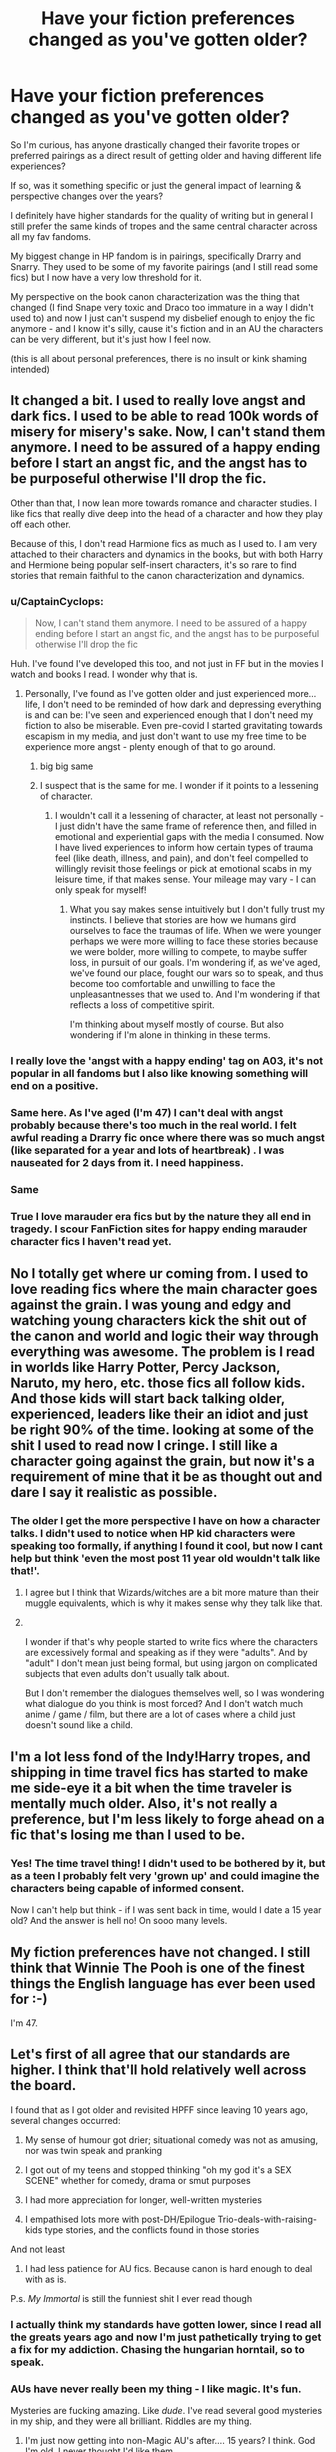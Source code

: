#+TITLE: Have your fiction preferences changed as you've gotten older?

* Have your fiction preferences changed as you've gotten older?
:PROPERTIES:
:Author: ash4426
:Score: 121
:DateUnix: 1618406664.0
:DateShort: 2021-Apr-14
:FlairText: Discussion
:END:
So I'm curious, has anyone drastically changed their favorite tropes or preferred pairings as a direct result of getting older and having different life experiences?

If so, was it something specific or just the general impact of learning & perspective changes over the years?

I definitely have higher standards for the quality of writing but in general I still prefer the same kinds of tropes and the same central character across all my fav fandoms.

My biggest change in HP fandom is in pairings, specifically Drarry and Snarry. They used to be some of my favorite pairings (and I still read some fics) but I now have a very low threshold for it.

My perspective on the book canon characterization was the thing that changed (I find Snape very toxic and Draco too immature in a way I didn't used to) and now I just can't suspend my disbelief enough to enjoy the fic anymore - and I know it's silly, cause it's fiction and in an AU the characters can be very different, but it's just how I feel now.

(this is all about personal preferences, there is no insult or kink shaming intended)


** It changed a bit. I used to really love angst and dark fics. I used to be able to read 100k words of misery for misery's sake. Now, I can't stand them anymore. I need to be assured of a happy ending before I start an angst fic, and the angst has to be purposeful otherwise I'll drop the fic.

Other than that, I now lean more towards romance and character studies. I like fics that really dive deep into the head of a character and how they play off each other.

Because of this, I don't read Harmione fics as much as I used to. I am very attached to their characters and dynamics in the books, but with both Harry and Hermione being popular self-insert characters, it's so rare to find stories that remain faithful to the canon characterization and dynamics.
:PROPERTIES:
:Author: BlueThePineapple
:Score: 82
:DateUnix: 1618407709.0
:DateShort: 2021-Apr-14
:END:

*** u/CaptainCyclops:
#+begin_quote
  Now, I can't stand them anymore. I need to be assured of a happy ending before I start an angst fic, and the angst has to be purposeful otherwise I'll drop the fic
#+end_quote

Huh. I've found I've developed this too, and not just in FF but in the movies I watch and books I read. I wonder why that is.
:PROPERTIES:
:Author: CaptainCyclops
:Score: 32
:DateUnix: 1618414622.0
:DateShort: 2021-Apr-14
:END:

**** Personally, I've found as I've gotten older and just experienced more...life, I don't need to be reminded of how dark and depressing everything is and can be: I've seen and experienced enough that I don't need my fiction to also be miserable. Even pre-covid I started gravitating towards escapism in my media, and just don't want to use my free time to be experience more angst - plenty enough of that to go around.
:PROPERTIES:
:Author: artemis_floyd
:Score: 22
:DateUnix: 1618437368.0
:DateShort: 2021-Apr-15
:END:

***** big big same
:PROPERTIES:
:Author: karigan_g
:Score: 5
:DateUnix: 1618479887.0
:DateShort: 2021-Apr-15
:END:


***** I suspect that is the same for me. I wonder if it points to a lessening of character.
:PROPERTIES:
:Author: CaptainCyclops
:Score: 5
:DateUnix: 1618496652.0
:DateShort: 2021-Apr-15
:END:

****** I wouldn't call it a lessening of character, at least not personally - I just didn't have the same frame of reference then, and filled in emotional and experiential gaps with the media I consumed. Now I have lived experiences to inform how certain types of trauma feel (like death, illness, and pain), and don't feel compelled to willingly revisit those feelings or pick at emotional scabs in my leisure time, if that makes sense. Your mileage may vary - I can only speak for myself!
:PROPERTIES:
:Author: artemis_floyd
:Score: 3
:DateUnix: 1618543509.0
:DateShort: 2021-Apr-16
:END:

******* What you say makes sense intuitively but I don't fully trust my instincts. I believe that stories are how we humans gird ourselves to face the traumas of life. When we were younger perhaps we were more willing to face these stories because we were bolder, more willing to compete, to maybe suffer loss, in pursuit of our goals. I'm wondering if, as we've aged, we've found our place, fought our wars so to speak, and thus become too comfortable and unwilling to face the unpleasantnesses that we used to. And I'm wondering if that reflects a loss of competitive spirit.

I'm thinking about myself mostly of course. But also wondering if I'm alone in thinking in these terms.
:PROPERTIES:
:Author: CaptainCyclops
:Score: 3
:DateUnix: 1618552309.0
:DateShort: 2021-Apr-16
:END:


*** I really love the 'angst with a happy ending' tag on A03, it's not popular in all fandoms but I also like knowing something will end on a positive.
:PROPERTIES:
:Author: ash4426
:Score: 27
:DateUnix: 1618409249.0
:DateShort: 2021-Apr-14
:END:


*** Same here. As I've aged (I'm 47) I can't deal with angst probably because there's too much in the real world. I felt awful reading a Drarry fic once where there was so much angst (like separated for a year and lots of heartbreak) . I was nauseated for 2 days from it. I need happiness.
:PROPERTIES:
:Author: MiriMidd
:Score: 4
:DateUnix: 1618510868.0
:DateShort: 2021-Apr-15
:END:


*** Same
:PROPERTIES:
:Author: Weary_Diver
:Score: 2
:DateUnix: 1618432571.0
:DateShort: 2021-Apr-15
:END:


*** True I love marauder era fics but by the nature they all end in tragedy. I scour FanFiction sites for happy ending marauder character fics I haven't read yet.
:PROPERTIES:
:Author: SatanV3
:Score: 2
:DateUnix: 1618726414.0
:DateShort: 2021-Apr-18
:END:


** No I totally get where ur coming from. I used to love reading fics where the main character goes against the grain. I was young and edgy and watching young characters kick the shit out of the canon and world and logic their way through everything was awesome. The problem is I read in worlds like Harry Potter, Percy Jackson, Naruto, my hero, etc. those fics all follow kids. And those kids will start back talking older, experienced, leaders like their an idiot and just be right 90% of the time. looking at some of the shit I used to read now I cringe. I still like a character going against the grain, but now it's a requirement of mine that it be as thought out and dare I say it realistic as possible.
:PROPERTIES:
:Author: Hollow662
:Score: 40
:DateUnix: 1618407218.0
:DateShort: 2021-Apr-14
:END:

*** The older I get the more perspective I have on how a character talks. I didn't used to notice when HP kid characters were speaking too formally, if anything I found it cool, but now I cant help but think 'even the most post 11 year old wouldn't talk like that!'.
:PROPERTIES:
:Author: ash4426
:Score: 27
:DateUnix: 1618409496.0
:DateShort: 2021-Apr-14
:END:

**** I agree but I think that Wizards/witches are a bit more mature than their muggle equivalents, which is why it makes sense why they talk like that.
:PROPERTIES:
:Author: Merlinssaggybags
:Score: 8
:DateUnix: 1618415899.0
:DateShort: 2021-Apr-14
:END:


**** ​

I wonder if that's why people started to write fics where the characters are excessively formal and speaking as if they were "adults". And by "adult" I don't mean just being formal, but using jargon on complicated subjects that even adults don't usually talk about.

But I don't remember the dialogues themselves well, so I was wondering what dialogue do you think is most forced? And I don't watch much anime / game / film, but there are a lot of cases where a child just doesn't sound like a child.
:PROPERTIES:
:Author: ItsukiKurosawa
:Score: 5
:DateUnix: 1618418095.0
:DateShort: 2021-Apr-14
:END:


** I'm a lot less fond of the Indy!Harry tropes, and shipping in time travel fics has started to make me side-eye it a bit when the time traveler is mentally much older. Also, it's not really a preference, but I'm less likely to forge ahead on a fic that's losing me than I used to be.
:PROPERTIES:
:Author: InterminableSnowman
:Score: 19
:DateUnix: 1618414211.0
:DateShort: 2021-Apr-14
:END:

*** Yes! The time travel thing! I didn't used to be bothered by it, but as a teen I probably felt very 'grown up' and could imagine the characters being capable of informed consent.

Now I can't help but think - if I was sent back in time, would I date a 15 year old? And the answer is hell no! On sooo many levels.
:PROPERTIES:
:Author: ash4426
:Score: 9
:DateUnix: 1618452558.0
:DateShort: 2021-Apr-15
:END:


** My fiction preferences have not changed. I still think that Winnie The Pooh is one of the finest things the English language has ever been used for :-)

I'm 47.
:PROPERTIES:
:Author: HiddenAltAccount
:Score: 18
:DateUnix: 1618421831.0
:DateShort: 2021-Apr-14
:END:


** Let's first of all agree that our standards are higher. I think that'll hold relatively well across the board.

I found that as I got older and revisited HPFF since leaving 10 years ago, several changes occurred:

1) My sense of humour got drier; situational comedy was not as amusing, nor was twin speak and pranking

2) I got out of my teens and stopped thinking "oh my god it's a SEX SCENE" whether for comedy, drama or smut purposes

3) I had more appreciation for longer, well-written mysteries

4) I empathised lots more with post-DH/Epilogue Trio-deals-with-raising-kids type stories, and the conflicts found in those stories

And not least

5) I had less patience for AU fics. Because canon is hard enough to deal with as is.

P.s. /My Immortal/ is still the funniest shit I ever read though
:PROPERTIES:
:Author: CaptainCyclops
:Score: 56
:DateUnix: 1618411835.0
:DateShort: 2021-Apr-14
:END:

*** I actually think my standards have gotten lower, since I read all the greats years ago and now I'm just pathetically trying to get a fix for my addiction. Chasing the hungarian horntail, so to speak.
:PROPERTIES:
:Author: DetentionWithDolores
:Score: 6
:DateUnix: 1618442830.0
:DateShort: 2021-Apr-15
:END:


*** AUs have never really been my thing - I like magic. It's fun.

Mysteries are fucking amazing. Like /dude/. I've read several good mysteries in my ship, and they were all brilliant. Riddles are my thing.
:PROPERTIES:
:Author: cest_la_via
:Score: 6
:DateUnix: 1618420371.0
:DateShort: 2021-Apr-14
:END:

**** I'm just now getting into non-Magic AU's after.... 15 years? I think. God I'm old. I never thought I'd like them
:PROPERTIES:
:Author: SecretaryCarrie
:Score: 7
:DateUnix: 1618431714.0
:DateShort: 2021-Apr-15
:END:


**** u/proeos:
#+begin_quote
  Riddles are my thing.
#+end_quote

Which is your favourite Riddle then? :)
:PROPERTIES:
:Author: proeos
:Score: 4
:DateUnix: 1618481813.0
:DateShort: 2021-Apr-15
:END:

***** I knew someone was going to get the joke. Yay! Congrats. Take your upvote.
:PROPERTIES:
:Author: cest_la_via
:Score: 2
:DateUnix: 1618493008.0
:DateShort: 2021-Apr-15
:END:


**** I didn't mean non-magical AUs. Those I had no time for at all.
:PROPERTIES:
:Author: CaptainCyclops
:Score: 3
:DateUnix: 1618473687.0
:DateShort: 2021-Apr-15
:END:


** Oh yeah, I used to look up what i wanted on google (Ex: "Harry does X fanfiction") so I would read some pretty crappy quality fanfiction but I loved it. I don't remember how I found this sub, but once i did I found some actual good quality stuff, and going back to read some of the first suff I ever read for nostalgia... it's not great. But yeah, I can't read a fic unless its actually good quality now compared to when I started.
:PROPERTIES:
:Author: LilyPotter123
:Score: 13
:DateUnix: 1618416649.0
:DateShort: 2021-Apr-14
:END:

*** Oh my gosh! Same!!! I started like this until I found communities on fanfiction.net, then found my favorite one.

Looking back, I understand why I liked those fanfics though, they had exactly what I had wanted, and even if they weren't the best- I had fun.

I'll still read then if they're the only ones I can find, but I'm definitely more pickier than I used to be on the grammar.
:PROPERTIES:
:Author: HarryPotterIsAmazing
:Score: 7
:DateUnix: 1618444863.0
:DateShort: 2021-Apr-15
:END:


** I used to read a fair amount of shipping fic, but now I really prefer gen and avoid smut if at all possible. If it's a plot centric fic with sex scenes, I skip the sex scenes. I'm not a prude, I just find sex boring and I want them to get back to the plot. I am also now really into female Harry, where I used to avoid it. I even started writing my own female Harry series and that never would have happened ten years ago. I'm also now more into Slytherins and Snape.

Some things that have stayed the same: I love time travel, hurt/comfort, plot focused, characters with a mission/plan/con. I generally prefer the magic to stay similar to canon, but having some additions or explanations isn't a bad thing.
:PROPERTIES:
:Author: Welfycat
:Score: 34
:DateUnix: 1618408718.0
:DateShort: 2021-Apr-14
:END:

*** A really well done gender swap can be a great way to rediscover the best parts of canon, and take the story in a different direction in a very organic way.
:PROPERTIES:
:Author: ash4426
:Score: 11
:DateUnix: 1618409735.0
:DateShort: 2021-Apr-14
:END:


*** I've gotten to be this way, too. I can no longer read stories where romance and/or the characters' romantic relationships are the central plot. I also find them boring now, to the point where I start scan reading through stories that focus too heavily on sex/romance/dating until - if ever - the story gets back to the action. I have dropped so many fics because of this and started to read a lot more gen stories.
:PROPERTIES:
:Author: nock_out_
:Score: 10
:DateUnix: 1618419075.0
:DateShort: 2021-Apr-14
:END:


*** I don't mind those myself, if they're not entirely the focus. Not sure if that made sense - but romance playing a big role is fine by me, smut is a bit iffier (it's not easy to write well and integrate into a good plot), but if either becomes the whole focus of the thing I'm going to lose interest. Eg, I was reading an interesting Draco timetravel one a month or so back, that was pretty well done - and then it (in an entirely understandable/foreseeable way from the plot/characterization) became heavily/almost entirely about Draco and Harry being horny for each other. Which makes sense for 5th year - but, um, it made the chapters drag on for me when they seemed to all be about that.
:PROPERTIES:
:Author: matgopack
:Score: 5
:DateUnix: 1618490966.0
:DateShort: 2021-Apr-15
:END:


** I am an old-timer...I have changed my reading habits quite a bit, but I'd say my preferences have expanded more than shifted.

I've become more open-minded as I've aged and that's including what I read. There's some stuff I'm still not interested in, but there are almost always exceptions. The first fanfic writer I ever read is still publishing, too, so there's that.

Just happy to see an ever-growing variety of fics and authors in the community.
:PROPERTIES:
:Author: Meandering_Fox
:Score: 7
:DateUnix: 1618416253.0
:DateShort: 2021-Apr-14
:END:

*** Such a great point, I love it!

HP wasn't my first fandom (that was Star Trek Voyager lol) and compared to those days fan fiction helped me become way more open-mined as well.

I'd like to think I would have still gotten to the same place, but fanfic got me there quicker.
:PROPERTIES:
:Author: ash4426
:Score: 3
:DateUnix: 1618452787.0
:DateShort: 2021-Apr-15
:END:


** I've definitely gotten more picky when it comes to grammar, though it may have to do with me writing my own fic.

Smut for the sake of smut is a huge no. It detracts from the story. It adds nothing.

Wholesale bashing is something I don't have any patience for, anymore. And if the author is going to bash, let's say Ron, I would prefer if they took his flaws, and cranked the up a bit. Don't make him evil. And the potion mistress Molly trope I hate.
:PROPERTIES:
:Author: IceReddit87
:Score: 8
:DateUnix: 1618416740.0
:DateShort: 2021-Apr-14
:END:


** For me, I've found that I've kind of become a writing quality snob to some extent. I paused my fanfiction reading for a good 4-5 years post university and exclusively read published books again, and usually the ones that got Hugo, Nebula and World Fantasy Awards or nominations, at the very least.

So when I came back to fanfiction years later, I suddenly didn't have the patience for very badly written prose. Like I will happily gloss over the occasional spelling or grammar error (up to 1-2 per chapter), but really *bad* writing is something I simply can't read anymore.

Also because I've read so many fics in the indy!Harry and OP!Harry subgenres as a teenager, they've become unbearable to me.

I don't mind fanfiction that is geared towards a specific ship, but, from what I've read or been recommended in the ship side of HP fanfiction stories, the romance is usually god awfully written or maybe I just don't have the patience for it *shrug*

I also read a LOT more humour fanfiction these days, but that maybe because of the general doom and gloom of the past year and the half and the state of the world in general.
:PROPERTIES:
:Author: Gatalicious
:Score: 9
:DateUnix: 1618431820.0
:DateShort: 2021-Apr-15
:END:


** I used to read anything. Now i am way more picker when it comes to grammar.

For example, I couldn't stand "Hadrian Lannister of the Rock" because there is no commas. I felt like running while reading
:PROPERTIES:
:Author: Weary_Diver
:Score: 9
:DateUnix: 1618432721.0
:DateShort: 2021-Apr-15
:END:

*** I had something similar in another fandom, great story summaries and the writing was solid. But they didn't use any capitalisation.

It was a choice, something to do with a poetry background, but I just can't read it. Hurt my brain too much lol.
:PROPERTIES:
:Author: ash4426
:Score: 3
:DateUnix: 1618452949.0
:DateShort: 2021-Apr-15
:END:


** I've been reading fic since I was 11 or 12 and I'm now 25. I'd be shook if my preferences HADN'T changed!
:PROPERTIES:
:Author: account_394
:Score: 7
:DateUnix: 1618422533.0
:DateShort: 2021-Apr-14
:END:


** Definitely higher standards for quality of writing, but as I get older (started reading at 9 and am almost 20), I'm unable to read most Hogwarts era fics, and prefer adult Drarry and Wolfstar. If a fic doesn't appropriately address Draco's prejudice, I'm usually not able to read, and as a result find myself reading a lot of "down-and-out Draco" fics just because I want him to get what he deserves before getting to the romance. I'm much more willing now to try different pairings than I used to be as well!!
:PROPERTIES:
:Author: Flat_Ear6039
:Score: 7
:DateUnix: 1618424978.0
:DateShort: 2021-Apr-14
:END:

*** I think after a certain point, accuracy and reliability in the characterisation overtakes pairing preferences - even in a magical world it has to feel like a 'real' reaction lol
:PROPERTIES:
:Author: ash4426
:Score: 4
:DateUnix: 1618453764.0
:DateShort: 2021-Apr-15
:END:


** Realism is a huge factor to me now. Like, although I love Harry/Multi fics, I can't stand it when they all just get along swimmingly or Harry is somehow okay with marrying so many girls at such a young age. I also can't stand 16/17 year olds talking perfectly, without stuttering. I get that it's kind of weird, but I have a stutter/various other speech problems myself, so I really enjoy it when I can read a character freaking out without making them seem like they're straight out of a Jane Austen book or something like that.
:PROPERTIES:
:Author: kayjayme813
:Score: 7
:DateUnix: 1618433343.0
:DateShort: 2021-Apr-15
:END:


** I used to go in for fluffy Hogwarts romances, with no preferred pairing (some pairings I tried were Sirius/OC, Rose/Scorpius, James/Lily - essentially all OCs, haha). Now I go in for more adult romances, with Hermione/ non OC characters. Not necessarily more explicit, just more mature. My guess is that whatever is more relatable works better as a kind of escapism... When I was in high school, fluff is what entertained me, and now that I'm almost 30, I prefer to read about adults.
:PROPERTIES:
:Author: wanab33
:Score: 7
:DateUnix: 1618453221.0
:DateShort: 2021-Apr-15
:END:


** Kinda. I only read fic with good/great writing where as i used to read everything as long as it was a egotistical one man show. Still read it but it has to be a good author who can paint a beautiful picture in his chapters.
:PROPERTIES:
:Author: Don_Floo
:Score: 7
:DateUnix: 1618418734.0
:DateShort: 2021-Apr-14
:END:


** Apart from the obvious higher standard in writing style (because now I actually know how to find the good stuff), I find myself gravitating towards older characters. I've been reading a lot of post-Hogwarts stuff in the last few years, because I've kind of moved on from the original series but am still in love with the world. There are only so many canon retellings you can read, so I prefer stuff that broadens the wizarding world. My favourites now are fics with adult Harry&friends or people we meet as adults (Remus, McGonagall, Sprout). Pairings don't matter as much to me anymore. I used to read slash almost exclusively because fanfiction was my main way of finding some sort of representation, but now I will read straight pairings too if I like the premise of the story.
:PROPERTIES:
:Author: mossenmeisje
:Score: 7
:DateUnix: 1618428511.0
:DateShort: 2021-Apr-14
:END:


** I used to get very, very annoyed at crack fics and humorous fics in general, don't ask me why because I don't know.

Now I love crack fics to break up the other angsty fics I read.

Oh, also: WBWL fics. I used to love them a lot, but now I have no patience for them.
:PROPERTIES:
:Author: Riddle-in-a-Box
:Score: 5
:DateUnix: 1618433506.0
:DateShort: 2021-Apr-15
:END:


** Yep.

I have little patience for the good girl/angsty brooding bad boy trope. ESP when it involves her trying to “fix him”.

I really like fics that have the characters post-school. And more new adult themes. I'll still read younger but I really prefer the new adult stuff.

I never read non magic AUs but now I'm into them for the marauders era.

I have high standards on smut. No tolerance for sex god BDSM master 16 yr old boy.

I'm much more aware of toxic and unhealthy romance themes. I can't explain but it's harder for me to get into things where (if it's a straight couple) the girl and guy don't seem on equal footing. Like both of them are toxic? Ok...but the guy toxic and the girl just bends over backwards doing emotional labor? No. Also the “I hate everyone but u” trope on guys....and the thing where the guy is very very overprotective of the girl like she's made of glass. Just no. I mean I like a dark morally grey fic sure but I feel like these kinds of themes are overly romanticized within the story.
:PROPERTIES:
:Author: spookyshadowself
:Score: 6
:DateUnix: 1618437182.0
:DateShort: 2021-Apr-15
:END:


** I used to love smut scenes and now, I still like them, but if it's too long or if there are too many then I'll skip it.
:PROPERTIES:
:Author: Merlinssaggybags
:Score: 5
:DateUnix: 1618415939.0
:DateShort: 2021-Apr-14
:END:


** I hated angst fics like I could slosh through but now I can't stand it at all... I liked the idea of younger people being smart but a year in fanfiction and it became too frustrating for me
:PROPERTIES:
:Author: Golurke
:Score: 5
:DateUnix: 1618420860.0
:DateShort: 2021-Apr-14
:END:


** Absolutely, I started reading fanfic, at about age 12-13? My first fic was a Drarry, that iirc had forced exhibitionism in front of Slughorn, I later read a Snarry that gripped me hard, and Snarry is ONE of my otp's, I also have a few ot3's with mainly Harry as a base, and later I got into NCIS, and the slash-tastic Tibbs pairing, so Tony and Harry are basically my basic slashy foundation, ofc, I also like/love some Harry/girl fics or even girl!Harry fics. I have a very diverse fic collection.
:PROPERTIES:
:Author: NRNstephaniemorelli
:Score: 3
:DateUnix: 1618423141.0
:DateShort: 2021-Apr-14
:END:

*** I love NSIC fic as well! Used to be 100% Tibbs, now all I want are crossover pairings - Tony/Criminal Minds or Jack O'Neill from Stargate.

I blame Hellbells - Little Black Book series. Really opened my eyes to the crossover possibilities.
:PROPERTIES:
:Author: ash4426
:Score: 1
:DateUnix: 1618453625.0
:DateShort: 2021-Apr-15
:END:

**** Me too!!!! I love Hellbells, but other authors as well, but I adore fast and the furious fics too. There are sooo many good authors and fics out there, and the damn everlasting shame of unfinished awesome fics... sigh.
:PROPERTIES:
:Author: NRNstephaniemorelli
:Score: 2
:DateUnix: 1618458206.0
:DateShort: 2021-Apr-15
:END:


** I started to avoid romance more and more, because I simply find the romances in majority of fanfics way too unrealistic (Example: falling in love waay too fast, just being eternally happy with no arguments or difficulties) or borderline toxic (the age old 'GIRL FINDS A BAD BOY AND TRIES TO MAKE HIM SEE THE LIGHT (dramione is especially guilty of this). )

It is exceptionally rare I see any good romance in fanfiction, and when smut also begins to enter the fanfic, I am out and will not look back.
:PROPERTIES:
:Author: daniboyi
:Score: 4
:DateUnix: 1618435091.0
:DateShort: 2021-Apr-15
:END:


** I can't read angst for the sake of angst fics anymore. Same for younger character/teen romances. Never really got into the whole Dark/Grey trope and that didn't change. More into character studies. Reading more fics about older female characters.
:PROPERTIES:
:Author: Consistent_Squash
:Score: 3
:DateUnix: 1618438710.0
:DateShort: 2021-Apr-15
:END:


** I used to really like reading about OP characters. It's a bit embarrassing. I just can't read junk like that anymore. Now my favorite trope is time-travel, which is an expansion off the OP thing. A character who time-travels has a fair amount of power with their knowledge, but it's not over the top, since it's not anything tangible, and the future is constantly changing. I mostly enjoy the character interactions, and having other characters slowly realize something is off. It sort of reminds me of angst, which I also used to read, but not very often. Makes your heart race a bit, and you anticipate the next twist. I also CANNOT STAND it when a character does something that would never work in real life. I'm not talking about magic and plot armor, and all that. Say a character does something that would never be well received in real life, and the other characters just brush it off. I can't really describe what exactly, but I know it when I seeing, and it drives me mad.
:PROPERTIES:
:Author: Hqlcyon
:Score: 3
:DateUnix: 1618441344.0
:DateShort: 2021-Apr-15
:END:


** My views on FF changed with my views on canon HP. It's kind of a chicken or the egg thing. But as I grew older, I was more critical of the adults, more analytical about the plot and details, and more knowledgeable about what it's actually like being in near-death experiences. Naturally, my views on canon shifted and I can barely tolerate reading FF that is too canon compliant. Most of the stuff I read now is either AU or is about characters that don't really appear much in canon (e.g. Tonks family, other side characters). Incidentally, most fanfictions are also quite critical towards various canon details, so I'm really not sure whether my opinions shifted so drastically because of the fics I read or if the fics I read shifted so drastically because my opinions shifted.
:PROPERTIES:
:Author: jljl2902
:Score: 3
:DateUnix: 1618456714.0
:DateShort: 2021-Apr-15
:END:


** Indy!Harry got old real fucking quick. I'm honestly not convinced I ever really liked it, it's just that there was a broad stretch of time where the only fics of any quality and length being written were independent Harry sticking it to the man. I feel as though I didn't really mind it at first, but over time I've grown to hate it. I greatly prefer stories where the various "good guys" work together and sometimes at cross-purposes to try and solve greater mysteries or big problems, but those are rare. Good luck trying to find a story where Dumbledore means well, Harry doesn't act like an indy cunt, the bad guys are intelligent, and nobody gets bashed or flanderized.

I am the Fanfiction Lorax, I speak for the OCs; use moldyshorts, old goat, pup, or flaming chicken again, and I'll break both your knees.

I also didn't really care about pairings at all, but now the only stuff that seems even remotely realistic is Harry and Hermione, or in some instances Gabrielle, Katie Bell, Angelia, Tonks, and the few other women he had regular contact with and something resembling an actual friendship. Unless you're running an AU where Harry meets different on the train and has totally different friends or something, it just doesn't feel very convincing anymore. I didn't use to mind Harry Ginny, but I've read so much of it now that I've started to feel like it doesn't work because Ginny is basically an OC. Rowling gave her zero personality besides being an ascended fangirl, so while there are good Ginny fics out there, they're also not really Ginny, any more than a Severitus fic has any-fucking-thing to do with canon Severus Snape. It's a different character entirely, and I feel like you can only go so far with that before it's time to just throw in the towel and give it a rest.

I can't really stand anything that makes use of book 7's sequence of events anymore. Even slightly. Remus hooking up with Tonks has only gotten weirder and more inexplicable as time has gone on. I can't really imagine Ron with anyone besides someone like Lavender. Pairing Bill and Fleur up along with Tonks and Remus feels extremely random, and gives a sort of impression that Rowling was just pulling names out of a hat or something. "I need a marriage for the plot because I need a crashed marriage dramatic battle, but I haven't developed anybody enough to sell that yet, time to write the names of all the tertiary characters down and do some blind draws." Never mind the weirdness of Tonks marrying a man over twice her age whose canon personality is bland and depressing: if Fleur could get over all the problems she seems to have dealing with people and fall in love with Bill after having barely known him for a year, then by all rights Harry should be going on dates with some girl from Smeltings or something. Which honestly would be a pretty funny AU to explore: Harry/OC, Harry has and struggles to maintain a relationship with some totally normal girl that is his sole childhood friend: he tries to keep the worlds separate but can't, and she inevitably gets dragged into it.

As an extension of that, I can't really stomach those kinds of AUs that tell a new story or a new sequence of events, but then just default to the way Rowling did it for everything that is actually important. Sirius gets exonerated and Harry learns how to turn into a magical panther or something while carrying dual enchanted glocks with him, but the graveyard scene still goes exactly the same way it always does and nothing actually new or interesting happens: MASSIVE AU, but Harry/Ginny Ron/Hermione Remus/Tonks Arthur/Molly DH Compliant Albus and Scorpius get on the train in the end. What was even the point, then?

I used to read everything and not really care. But some things become much more obnoxious over time. AUs that don't really diverge on anything important. Defaulting to Rowling's own pairings which don't make any sense at all because you want romance involved but aren't creative enough to deviate in any real way. Stuff that turns Dumbledore into a dark lord or Molly Weasley into a potions rapist. Funnily enough, you never seen Snape using Amorentia on anybody to push students together or ship pairings for his own amusement: another funny or dark idea that you won't ever see. Molly being evil and manipulative was edgy and novel at some point, but that boat sailed years ago.

Seriously though, if you care about romance at all, at least don't copy canon, because it doesn't make sense. Logically Tonks would hook up with someone like Bill, and even though I'm not a Harmonian, that was obviously the correct canon pairing, it makes the most sense and it certainly feels the most thematically correct and "vanilla." Rowling has literally admitted that Hermione was her self-insert and that she modeled Ron after her own husband and the relationship she has with him. She's also admitted that she regrets not pairing Harry and Hermione, but that she can't really change it now. So let's all just admit that she has a dysfunctional marriage that she couldn't help but project onto the books and move on.

I think most of all, though, I really just want complete stories with happy endings. It's surprising how rare those seem to be. Harry was a huge downer in canon even though he lead one of the most heroic and chad lives it's possible to live: a happy ending or a more happy and confidant Harry are the things that interest me these days.

And he should really use the sword of Gryffindor more. I know how I was when I was fourteen, I would have walked around with it everywhere if I could have gotten away with it. Seriously.
:PROPERTIES:
:Author: geosmin7
:Score: 3
:DateUnix: 1618458469.0
:DateShort: 2021-Apr-15
:END:

*** u/proeos:
#+begin_quote
  Logically Tonks would hook up with someone like Bill
#+end_quote

What logic is that?

Not to rain on your parade, to each his own, but one of the main reasons I like this universe so much is the nuanced characters, who feel like real people.\\
It's normal for someone to like someone because he's kind, even if he's also depressing and bland. It's even /usual/ for someone subdued from hardships to gravitate towards someone full of life, even if maybe a calm support would do them better. People who have trouble dealing with other people quite likely /will/ latch onto the first person they meet they don't have that problem with. And so on.

To just want similar people to be paired seems sadly reductive to me.
:PROPERTIES:
:Author: proeos
:Score: 4
:DateUnix: 1618483300.0
:DateShort: 2021-Apr-15
:END:

**** u/geosmin7:
#+begin_quote
  What logic is that?
#+end_quote

Because they're the same age, because they have similar interests, because they would actually have a future together. Because Tonks Bill would still exist in thirty years, while Tonks Remus absolutely would not.

"To just want similar people to be paired" isn't "reductive," it's real. It's more realistic than Rowling's drawn-from-a-hat pairings. Opposites don't attract, people who complete each other attract. They may appear opposite on the surface, but in reality they are not. It is their similarities that give them a foundation to build love on, love is built, it's not something you fall into. That's lust.

Remus and Tonks didn't have a relationship, they fucked and then he died and left her pregnant. Then she died too, and Harry was left holding a baby. Nothing about Remus helped or completed Tonks, and nothing about Tonks was good for Remus either. Remus didn't understand any of the struggles and issues she had with her life as a metamorph, and her abilities as a metamorph wouldn't have helped her understand or emphasize with a guilt-ridden man whose friends are all dead and who believes he is a monster undeserving of love. The two of them together is red flags all over the place. Their experiences did not equip either of them to build any kind of foundation between them that love could have grown on. The two of them could not help each other, or heal each other, even in a one-sided way of one helping the other. Them having sex was the high point of their relationship, that's as far as it could ever go. Remus and Tonks is just the story of a young woman fucking a much older man because it seems exciting, and then getting pregnant without planning to. It happens all the time. Guess how many of those relationships end happily ever after? If the war hadn't killed them, they would have eventually broken apart, and Teddy's existence would have merely accelerated that. Babies don't stabilize bad relationships, they hasten their end.

The irony is, you're right. Tonks being a stupid cunt who had a one-night stand with someone exciting that's twice their age and then forgot to put a condom on or use contraceptive IS realistic. That happens all the time in real life, and it ALWAYS ends badly. The bad joke is that you're using the fact that it's realistic to suggest that it is a viable relationship, and not a doomed fling with a baby nobody wanted thrown into the middle of the whirlwind for extra drama.

Remus Tonks wouldn't have lasted five years after the war ended, if both of them had survived. That's also real. That's realistic. Their mutual deaths saved their relationship. It was preserved forever mid-whirlwind. The self-destructive explosion at the end never got to happen.
:PROPERTIES:
:Author: geosmin7
:Score: 2
:DateUnix: 1618518385.0
:DateShort: 2021-Apr-16
:END:

***** I'll try to ignore how you reduced all the characters to one or two basic traits, all while talking about appearing opposite on the surface, because I'm at a loss as to what to even say to that.

But “real“? You're not even arguing for real, you're arguing for what you think is best. What the hell is realistic about that? Are all the people around you in the best possible relationships with the best possible person for them?
:PROPERTIES:
:Author: proeos
:Score: 4
:DateUnix: 1618519031.0
:DateShort: 2021-Apr-16
:END:

****** And I'll try and ignore how you've lost the plot of the entire thread, which was a question asking have your fiction preferences changed as you've gotten older, and if so, how?

I've been at a loss on what to say about your complaints on my preferences from the beginning. You're just whining. Yes, I prefer to not see characters engage in obviously self-destructive and doomed behavior, because I've seen quite enough of it. Which is what quite a few of the pairings in Harry Potter are: Hermione and Ron are doomed for divorce in any sane universe that isn't authorial wish fulfillment, and Remus and Tonks would have been doomed to a loud and violent separation if they had both lived.

And yes, their relationship IS inexplicable, which is what */my words/* were, emphasis because you seem to be feeding me your words and then arguing about it. It is inexplicable because they were surrounded by meddlers and well-wishers who should have stopped them from making the obvious mistake they did when they conceived Teddy. With how much Molly Weasley tried to run Sirius' own house and affairs for him, and with how much she complained and ran the ear off of everybody about what was proper and correct behavior for young adults and adults, I find it completely unbelievable that Remus wouldn't catch a tea kettle to the face for having a roll with Tonks, a woman half his age, when Molly nearly has an aneurism every time Tonks, Ginny, or Hermione walk around in "improper" clothes. It is completely unbelievable and very inexplicable, that nobody in the Order cared, that Molly Weasley didn't care, and that neither of Tonk's parents cared. For that matter, it's inexplicable that /Remus/ didn't care, or at least didn't care enough to turn her down flat and push her away. It goes against everything that was established about his character. I am talking, and have always been talking, about characters behaving in-character or out-of-character. */You're/* the one who brought up what was "normal," what was "real." Not me. That's */your/* talking point, not mine.

If you don't want to talk about "realism," then don't bring it up, or waste my time by forgetting that you're the one who brought it up in the first place. You're the one who brought up what was "real," what was "normal." You're the one who called my opinions "reductive" and "boring" and then started going on about normalcy and realism.

From the very beginning, you don't even have a point. You don't know what you're arguing for. You whine about my preferences and opinions and call them banal and boring, you claim that I'm reducing characters because you misunderstand what a "summary" is (that post is quite long and talks about many things, not just one thing, sorry I didn't write a doctoral thesis on the one specific thing you decided to nitpick about). You start us on this track of realism and then abort and suddenly want to know why we're talking about realism, like I care about it at all, like we aren't talking about a relationship between a shape shifter and a werewolf, like you aren't the one who brought this up in the first place. And you're still ignoring the original point, which I've never stopped talking about, because apparently you don't care or just don't want to see it. That point being, yes, I have a preference, it's for people to have happy relationships with people who are good for them, and for people to behave in-character.

You've done nothing but obliquely imply that Remus and Tonks is a "good" relationship because it is "realistic" without ever expounding any further than that. Nothing could possibly be further from anything I said: I called it weird and inexplicable, which it is. It is a choice that doesn't make sense, it doesn't match facts and characterizations that were previously established, people around them did not react in a manner befitting what we know of them either, and no explanation for any of that was ever given. Fleur and Bill was also drawn out of a hat, but at least Fleur got a character arc out of it.

Their relationship is an out-of-character event. Remus was the responsible one and never would have allowed it to happen, he was so straight laced he wouldn't even share any information with Harry on what the Order was or what Voldemort was doing, which Sirius vocally disapproved of. Molly didn't give a shit, which I find improbable in the extreme. Tonk's parents are ghosts that don't exist and didn't care, even though they were so intimately involved in the Order that Harry was taken TO Ted Tonks when he was injured during the beginning escape sequence in book 7, with both Ted and Andromeda being trusted and involved enough to be caretakers for Order safehouses. Tonks doesn't have any kind of understanding or pull with Remus to get him to open up, especially not after Sirius died. If Remus couldn't give Harry the time of day because he was too busy rolling around in his own sadness and sense of extreme responsibility, there's no reason for anybody to believe Tonks could succeed well enough to be impregnated.

Rowling pulled their names out of a hat to create that relationship. I don't give a rat's ass how realistic you think that is in hindsight. I'm not talking about whatever you refer to when you call something "realistic." When I use that word, in the context of a work of fiction, I'm referring to the fiction making sense within it's own established setting, which is realism as defined by the standards of literary criticism. When you use the word, you're talking about real life. Using your definition, fiction is not realistic, and never has been. It is incredibly structured and engineered, it is full of utterly improbable coincidences, it follows its own previously established rules, it proceeds in a sequential order of events that by definition must make sense, and it nearly always features some sort of aesop or political message. Nothing could be further from the true kind of realism you seem to be obsessing over than a work of fiction. There is nothing spontaneous about a detective novel or The Lord of The Rings. If anything, the detective novel, which is what Rowling obviously based the structure of the series on, is the most aggressively curated and least spontaneous of all storytelling formats.

At this point, I don't really expect you to see or address the original point. Obviously you've completely missed it, and there really isn't any further point talking to you about something you aren't paying attention to and have no interest in. I reread my entire original post twice just to double check, and I only ever used the word "realistic" once, in reference to Harry having relationships with girls he spends large amounts of time with at school, like Hermione or the Gryffindor Chasers. No, I'm not arguing for "real" and never was. I don't care about realism. Thanks for finally catching up, I'm glad we needed twenty paragraphs to establish that you're arguing about a complete non sequitur.

If I wanted to watch adult children wallow in the consequences of ruining their lives, I could just go for a walk. Most people read fiction and fantasy for the escapism. Shocking, I know.
:PROPERTIES:
:Author: geosmin7
:Score: 1
:DateUnix: 1618525615.0
:DateShort: 2021-Apr-16
:END:

******* Bloody hell, I can understand you have trouble understanding what I'm saying, but you shouldn't have trouble understanding what you're saying.

I replied to your talking about something being "logical". I quoted that, so it should have been clear. I also stated "to each his own" right after that, so it should have been clear I have nothing against your preference.

Then you wrote *"To just want similar people to be paired" isn't "reductive," it's real.* So yes, you are talking about it being real, even if you're right that I brought that up first.

And no, I have not implied that the relationship is good because it's realistic. That's just your hate. Real funny you should mention me feeding you words and then arguing about it. I'd say it's an excellent example of accusing me of something you're actually doing, but then there's an even better one. You, complaining about paragraphs. Wow. I have to applaud your bravado for that.

Anyway, I think we at least agree that there's no sense in continuing this. I'm really just writing this in the small hope you'll think about what nonsense you're spouting. Cheers.
:PROPERTIES:
:Author: proeos
:Score: 2
:DateUnix: 1618528261.0
:DateShort: 2021-Apr-16
:END:


***** They didn't have a one night stand at all. Tonks was clearly in love with him so much that her patronus changed to match Remus' (hers turned into a Wolf)

We don't even get enough characterization in canon or moments of them together to see how they really fit together in a day to day basis to judge that they “were clearly bad for each other” like what?

Tonks and Remus spent a lot of time together working missions for the Order it's not strange they would fall in love with each other.

Why do you just assume Tonks and Remus don't have similar interests but Tonks and Bill do?

Tonks is an auror so is knowledgeable in the dark arts and Remus is knowledgeable about the dark arts that he can teach a school. So they have that in common. They both can hold their own in a duel they have that in common, both competent. Both care for their loved ones. Tonks clearly likes a good laugh and people who play off her jokes, Remus spent his entire school years being a marauder and playing pranks and jokes so he's certainly able to let loose if he's around friends and loved ones.

Like what
:PROPERTIES:
:Author: SatanV3
:Score: 1
:DateUnix: 1618728073.0
:DateShort: 2021-Apr-18
:END:


*** You do a disservice to Ginny. I agree people don't always write her well but she has a personality she doesn't just exist as a fan girl...

Also we basically know nothing about Bill we hardly get to know him. We know he's handsome and a curse breaker and popular. Why wouldn't someone like Fleur who is also really attractive, also a powerful knowledgeable wizard, also really popular not get with Bill? Again with what we know about Bill's personality there's nothing there that wouldn't work with Fleur. We just don't really know Bill or Charlie. As for why they got married so fast it's uh because there's a war, Bill is in the order and could die at any time so when they fall in love they want to get married ASAP. This is actually quite common IRL when there's a war going on people get married a lot quicker than they otherwise would.

Also I think Remus is only like a bit over 10 years older than Tonks. It's not that unheard of for this to happen. Remus is depressed but that doesn't mean he isn't loveable? Remus is also extremely smart, kind, and has a sense of humor. And again it's war time everyone is rushing to get married.
:PROPERTIES:
:Author: SatanV3
:Score: 1
:DateUnix: 1618727552.0
:DateShort: 2021-Apr-18
:END:

**** No, I'm not doing a disservice to Ginny. I'm being brutally honest about the reality of the situation, which is that she's an ascended fangirl. The person who did her a disservice was Rowling. She was introduced in book 2, and nothing interesting was done with her, ever. She got zero development. Then near the very end, suddenly Rowling starts aggressively pushing her to the forefront of the story, making her character seem off-putting with how forward it was and how unnatural her being thrust into the limelight felt. Harry has no reason to even like Ginny, let alone "love" her. The monster-in-the-chest scene is widely panned as being utterly ridiculous, and */rightly so./*

Ginny went from being a childish fangirl, to behaving like a jealous ex even though they had never been together in the first place (dragging other boys into closets and dating to try and make Harry jealous), to suddenly monster-in-chest and now they're a couple.

That's not love. That's not even sexual arousal. It's a joke. It's no wonder literally thousands of fans put a pin on that exact moment to say "and that's where she obviously love potioned him." Because that's /exactly/ what it looks like.

I know what good Ginny looks like. I've read good Ginny. I've */written/* good Ginny. Good Ginny does not exist in canon, and if you think she does, you've obviously not reread the books recently. Severitus is a great idea that makes Snape a much more interesting and compelling character, and I enjoy reading those stories, but it's not fucking canon. It's an OC wearing Snape's face. Snape isn't Severitus and never was, or could have been. He proved that solely through his behavior towards Neville. He was a shallow and unrepentant bastard that abused children to gratify his own ego, and Rowling inexplicably expected us to forgive after forcing him to make doe eyes at us. Good Ginny is not any fundamentally different from Severitus. Lots of writers can do Ginny justice, but Rowling is not one of them, and she's the only one that counts.

I'm not doing a disservice to anybody. I'm being honest. Your bone to pick is with Rowling, not me. Actual love and romance is built up over time with mutual bonds and trust, it's not a monster in your chest telling you to start frenching a girl you've never cared about until now. That's why so many people argue that Harry/Hermione or Harry/Luna makes more sense. It's because it /does/.

If Rowling really wanted Ginny to be with Harry that badly, then she wasted 90% of the series. Look at all this space for build up where fuck-all was done. Luna got more emotional rapport with Harry in a few chapters of book 5 than Ginny got with him in six books.
:PROPERTIES:
:Author: geosmin7
:Score: 1
:DateUnix: 1618753578.0
:DateShort: 2021-Apr-18
:END:

***** Again read this [[http://www.the-leaky-cauldron.org/features/essays/issue2/whyharrypickedginny/]]

You're so aggressive in believing your opinion is right when not everyone thinks that way. But if you read that then it's clear that Ginny does have a personality and it's clear why Harry likes her.

And Ginny never dated other people to make Harry jealous, she dated other people because Harry wasn't interested in her and she wanted to get over him? And then in sixth year he did start to like her but it's not like she could read his mind and know that so she kept dating her boyfriend?
:PROPERTIES:
:Author: SatanV3
:Score: 1
:DateUnix: 1618775919.0
:DateShort: 2021-Apr-19
:END:

****** I don't believe my opinion is right. It */is/* right. The vast majority of the fandom for the series think Harry should have married Hermione. If this was a democracy the Harmonians would have it, and I'm not even one of them. The reason they 'have' it is because they recognize that love is built up over time, and not something crammed down your throat in the span of a few months. As such, the closest thing to real love that exists in canon is Harry/Hermione, with Harry/Luna as a distant second. Ginny isn't even really in the running.

You call it an 'opinion' because */you personally don't like it./* Feel free to prove it wrong. I've told no lie. Ginny all but disappeared for four years, she only became relevant near the very end of the series. The lion's share of her character development happened /off-screen,/ where Harry certainly couldn't have seen it. Where's the character development? Where's the slow and gradual buildup over time? It's nowhere. You can cite nothing.

Save your dissertation, I've see somebody go on for 100k words on why Snape and Hermione should be having sex in a closet. Any idiot can talk about anything for hours if they have half the wit to string sentences together.

Harry and Ginny didn't have real love, and neither did Ron and Hermione. Real love is built up over time. Rowling pushed them together because she had an agenda, and she's even admitted it. Rowling has admitted across several interviews that she pushed Ron and Hermione together because she viewed Hermione as herself and thought of Ron as a sort of proxy for her own real-life husband. She also admitted that Harry and Ginny got together solely as a consequence of that. Which is another way of saying Ginny was just the spare loose end that could be tied to Harry for convenience.

#+begin_quote
  "[[http://www.cnn.com/2014/02/02/showbiz/rowling-hermione-ron-revelation/index.html][I wrote the Hermione/Ron relationship as a form of wish fulfillment]]. That's how it was conceived, really. For reasons that have very little to do with literature and far more to do with me clinging to the plot as I first imagined it, Hermione ended up with Ron."

  - J.K. Rowling, Wonderland Interview 2014
#+end_quote

Furthermore, the actors who played the parts in the movies all agree. Watson felt that Hermione's relationship with Ron was "dangerous and unstable," and that it wouldn't last. Rupert Grint agreed, saying that he's "pretty sure Ron would have divorced her already and moved on."

You can't talk about Harry and Ginny without talking about Ron and Hermione, because the only reason Harry/Ginny existed in canon was because she was the convenient loose end that was lying around after Rowling de-facto decided Ron and Hermione absolutely had to end up with each other.

Rowling has admitted in other interviews that if she could redo the series, Harry would end up with Hermione. Ginny would just be a friend, no different from Neville or Luna.

So spare me the essays on how you and a few other people are absolutely convinced they're soul mates. I wanted Harry to end up with Luna, but I got over it. You need to get over it, too.
:PROPERTIES:
:Author: geosmin7
:Score: 1
:DateUnix: 1618796615.0
:DateShort: 2021-Apr-19
:END:


*** On the reasoning why Ginny and Harry are actually fitting for each other read this [[http://www.the-leaky-cauldron.org/features/essays/issue2/whyharrypickedginny/]]
:PROPERTIES:
:Author: SatanV3
:Score: 1
:DateUnix: 1618729051.0
:DateShort: 2021-Apr-18
:END:


*** u/Bleepbloopbotz2:
#+begin_quote
  admitted that she regrets not pairing Harry and Hermione, but that she can't really change it now
#+end_quote

No she hasn't
:PROPERTIES:
:Author: Bleepbloopbotz2
:Score: 0
:DateUnix: 1618472451.0
:DateShort: 2021-Apr-15
:END:

**** Objectively wrong.

[[https://www.bustle.com/entertainment/hermione-harry-shouldve-ended-up-together-even-jk-rowling-agrees-8181448]]

"[[http://www.cnn.com/2014/02/02/showbiz/rowling-hermione-ron-revelation/index.html][I wrote the Hermione/Ron relationship as a form of wish fulfillment]]. That's how it was conceived, really," the Harry Potter author said in the interview with Hermione Granger actress Emma Watson for /Wonderland/ in 2014. "For reasons that have very little to do with literature and far more to do with me clinging to the plot as I first imagined it, Hermione ended up with Ron." What's more, Rowling went on to actually admit that Harry and Hermione should have been endgame.

Additionally, all THREE of the actors who played the parts in the movies felt that Ron and Hermione's relationship was doomed, and that Harry/Hermione made more sense after everything was taken into account. Watson doesn't think Ron could have ever truly made Hermione happy. Grint says that the marriage would have imploded and that Ron would have divorced Hermione by now.

I'm not a Harmonian. I don't really care. If I could have gotten any pairing I personally wanted, it would have been Harry Luna, because I feel like it would have been therapeutic for Harry and that they were the best match for the other, emotionally and in attitude. They would have healed each other. But Rowling HAS admitted that she regrets not pairing Harry and Hermione, she HAS admitted that their relationship was projection and wish fulfillment on her part, and she HAS admitted that Hermione makes far more sense with Harry. She has gone so far as to imply that if she could do the series over, she would pair them together. Though that was merely an implication, not a confirmation.

Harry Hermione makes the most sense as the core relationship of the entire series, and both the author and all the actors in the movies have admitted it. I don't understand you people who still cling to denial.
:PROPERTIES:
:Author: geosmin7
:Score: 2
:DateUnix: 1618517878.0
:DateShort: 2021-Apr-16
:END:

***** u/Bleepbloopbotz2:
#+begin_quote
  Rowling went on to actually admit that Harry and Hermione should have been endgame.
#+end_quote

Can you give me the direct quote please? I can't seem to find it..
:PROPERTIES:
:Author: Bleepbloopbotz2
:Score: 2
:DateUnix: 1618555433.0
:DateShort: 2021-Apr-16
:END:


** Used to be TMR/HJP kinda gal but now find it impossible unless they change the characters background a lot, ai find most romance boating and like world building and nerdy part about magic and also in Naruto the same no pairings just world building.
:PROPERTIES:
:Author: nhyoo
:Score: 3
:DateUnix: 1618458844.0
:DateShort: 2021-Apr-15
:END:


** Besides my standards in general getting much higher, I can't read anything to do with Hermione anymore. Whether it's a pairing or a fic centering around her, just nope. Fanon ruined it.
:PROPERTIES:
:Author: Alori-
:Score: 6
:DateUnix: 1618407483.0
:DateShort: 2021-Apr-14
:END:


** God, I've got to get off Reddit. I'm so tired, right now. Procrastination!

Not really? I'm pretty widespread in my tropes - although the only thing I can ever read is drarry, anything else I can't stand.\\
I prefer not to read sex, but contradictory I find it difficult to read T-rated fics since I, prejudicially I admit, believe that the writing is going to be less mature.\\
As for tropes, anything angst - except mpreg or MCD - is pretty much my jam. Marriage contracts and magic/world-building...politics, too.\\
There's a lot of stuff I enjoy.
:PROPERTIES:
:Author: cest_la_via
:Score: 2
:DateUnix: 1618420273.0
:DateShort: 2021-Apr-14
:END:


** I used to be a huge Harmony fan, but now I prefer a Haphne. Too bad there isn't nearly enough of it
:PROPERTIES:
:Author: Parkster1812
:Score: 2
:DateUnix: 1618435113.0
:DateShort: 2021-Apr-15
:END:


** Surprisingly my taste in fiction has not changed much from when I first started reading fanfiction, 6+ years ago. My taste in quality changed over the years tho but that was expected.
:PROPERTIES:
:Author: NekoBookie2001
:Score: 2
:DateUnix: 1618437190.0
:DateShort: 2021-Apr-15
:END:


** I've always been pretty broad in my tastes for fanfiction, the only difference as I've gotten older is the quality.

I just can't read a story if I need to mentally correct every other word anymore.
:PROPERTIES:
:Author: DracoVictorious
:Score: 2
:DateUnix: 1618440419.0
:DateShort: 2021-Apr-15
:END:

*** It's crazy how good mental editing can be.

Last time I re-read some super old favourites and I couldn't believe how badly written they were! I only remembered my upgraded version lol.
:PROPERTIES:
:Author: ash4426
:Score: 2
:DateUnix: 1618454263.0
:DateShort: 2021-Apr-15
:END:


** Just less tolerance for bullshit. I need fics with actual plot, reading something just for the pairing ends up going nowhere, since so many fics are essentially just copy/pastes of each other with different characters
:PROPERTIES:
:Author: Lord_Anarchy
:Score: 2
:DateUnix: 1618441538.0
:DateShort: 2021-Apr-15
:END:


** When I was younger I loved hero stories, good overcomes evil, good guy falls in love. Now... Jesus Christ, I am a gluten for dark and fucked up stories. The kind of things that when I finish a chapter I needa go take a shower. And my god the smut, I can't look at normal fics the same anymore. If I was to be judged at the gates of heaven with my fic history my ass would be punted sooo hard the devil himself would be holding up score cards.
:PROPERTIES:
:Author: ObligationJazzlike50
:Score: 2
:DateUnix: 1618447560.0
:DateShort: 2021-Apr-15
:END:


** I used to HATE character X character stories and only reads X reader books now its really hard to get into XReaders and I really enjoy character x character stories.
:PROPERTIES:
:Author: SpiritRiddle
:Score: 2
:DateUnix: 1618452663.0
:DateShort: 2021-Apr-15
:END:


** Yes, the older I've gotten, the less I have likes HP canon. To the pin tone where I don't even want to read canon
:PROPERTIES:
:Author: CommodorNorrington
:Score: 2
:DateUnix: 1618457735.0
:DateShort: 2021-Apr-15
:END:


** I have got suuuuuppppper into Wolfstar since I first got in to fanfiction. I stumbled upon The Shoebox Project back when it was still being updated on livejournal and it made them my OTP. Now I read marauders era Sirius/Remus almost exclusively though I have recently started branching out to non-Magic AU's of the same pairing. I never thought I'd like them, but then I gave Text Talk and chance and it was cute as hell so I read Sweater Weather (twice in a row...) and now I really like them 😂
:PROPERTIES:
:Author: SecretaryCarrie
:Score: 2
:DateUnix: 1618484378.0
:DateShort: 2021-Apr-15
:END:


** I think my tolerance for poor writing has decreased - but otherwise, the major thing I've noticed is that I'm more sensitive/alert to certain jokes/throwaway comments/problematic inclusions, which I'm going to blame to being on the internet over the past few years :P

But in terms of what sort of fics that catch my eye, that's been relatively unchanged. I suppose I'm more open towards the less action-y ones than I was a long while back, but... On the whole? If it's well written, I've always been likely to enjoy it!
:PROPERTIES:
:Author: matgopack
:Score: 2
:DateUnix: 1618490633.0
:DateShort: 2021-Apr-15
:END:


** I used to love reading fics with 200k words and up and actually reading them all. Absorbing the stuff the author wrote for the worldbuilding, the type of governance and the like, the way how a school system works, spells, all the detailed stuff.

Now I prefer reading fics with less 100k words and even I still skim paragraphs most of the time just so I could get on with the main plot.

I also used to love reading long and detailed battle scenes. Now I just skip it to the part where one gets injured or dies and the other remains standing and alive.
:PROPERTIES:
:Author: Rikkardus
:Score: 2
:DateUnix: 1619059719.0
:DateShort: 2021-Apr-22
:END:


** I started with Dramione, then moved over to Drarry. For a long time I stuck with that but started liking more neutral/slightly dark Harry. At the same time I hated, literally despited, the idea of Harry&Tom/Voldemort ship (same for any ship with Snape but that one still prevails).

After that I grew up from Wattpad mania and moved over to FanFiction.Net and AO3. Now, I'm unable to read fanfictions where main ship isn't Harry&Tom/Voldemort. Either I read something with that ship or a story that doesn't have a ship for Harry at all. Also, I only read things with Harry as the main character and still like the idea of neutral/dark (also evil if it's nicely written) Harry.

It's the one true ship for me and that will probably never change again xD
:PROPERTIES:
:Author: EliseCz1
:Score: 4
:DateUnix: 1618417576.0
:DateShort: 2021-Apr-14
:END:


** I can't read snarry fics anymore now that I'm an adult. It was ok when I was 16.
:PROPERTIES:
:Author: shiju333
:Score: 2
:DateUnix: 1618431324.0
:DateShort: 2021-Apr-15
:END:


** It's kind of funny how there are two main camps here - the ones who used to read stupid things and now realise and can't stomach it anymore, instead looking for quality, and the ones who used to read quality stuff and now can't be bothered to add to the pressure of real life, instead seeking out the stupid and the simple.

I'm in the second camp. (Though there /is/ still some level of simple which won't do.)
:PROPERTIES:
:Author: proeos
:Score: 1
:DateUnix: 1618483689.0
:DateShort: 2021-Apr-15
:END:

*** I was thinking the same thing!

And how some people used to like dark angsty angst and now want a happy ending, while others went from fluff when they were younger to angst cause they relate more.

I still switch between both, but now I have to plan it so I don't fall into an angst pit without recovery time lol.
:PROPERTIES:
:Author: ash4426
:Score: 2
:DateUnix: 1618484879.0
:DateShort: 2021-Apr-15
:END:


** I used to love romance fics... especially ones particularly cute and fluffy. Used to be a pretty big believer of 'true love'.

Now I have felt the real world. Self depreciating fics and miserable shits are the go-to places these days.
:PROPERTIES:
:Author: Thor496
:Score: 1
:DateUnix: 1618494088.0
:DateShort: 2021-Apr-15
:END:


** I started reading fanfiction in October on watt pad reading snamione - this is my past and it should be a crime that I even went there

Yh now I have pure hatred for wattpad and that ship and use AO3 and FanFiction.net for all my fics and no longer have Snape/ characters anymore unless story line is good but I went on a real rollercoaster and now am happy reading almost anything especially muggle au's or other characters raising Harry :)
:PROPERTIES:
:Author: m00shr00m1
:Score: 1
:DateUnix: 1618594004.0
:DateShort: 2021-Apr-16
:END:
